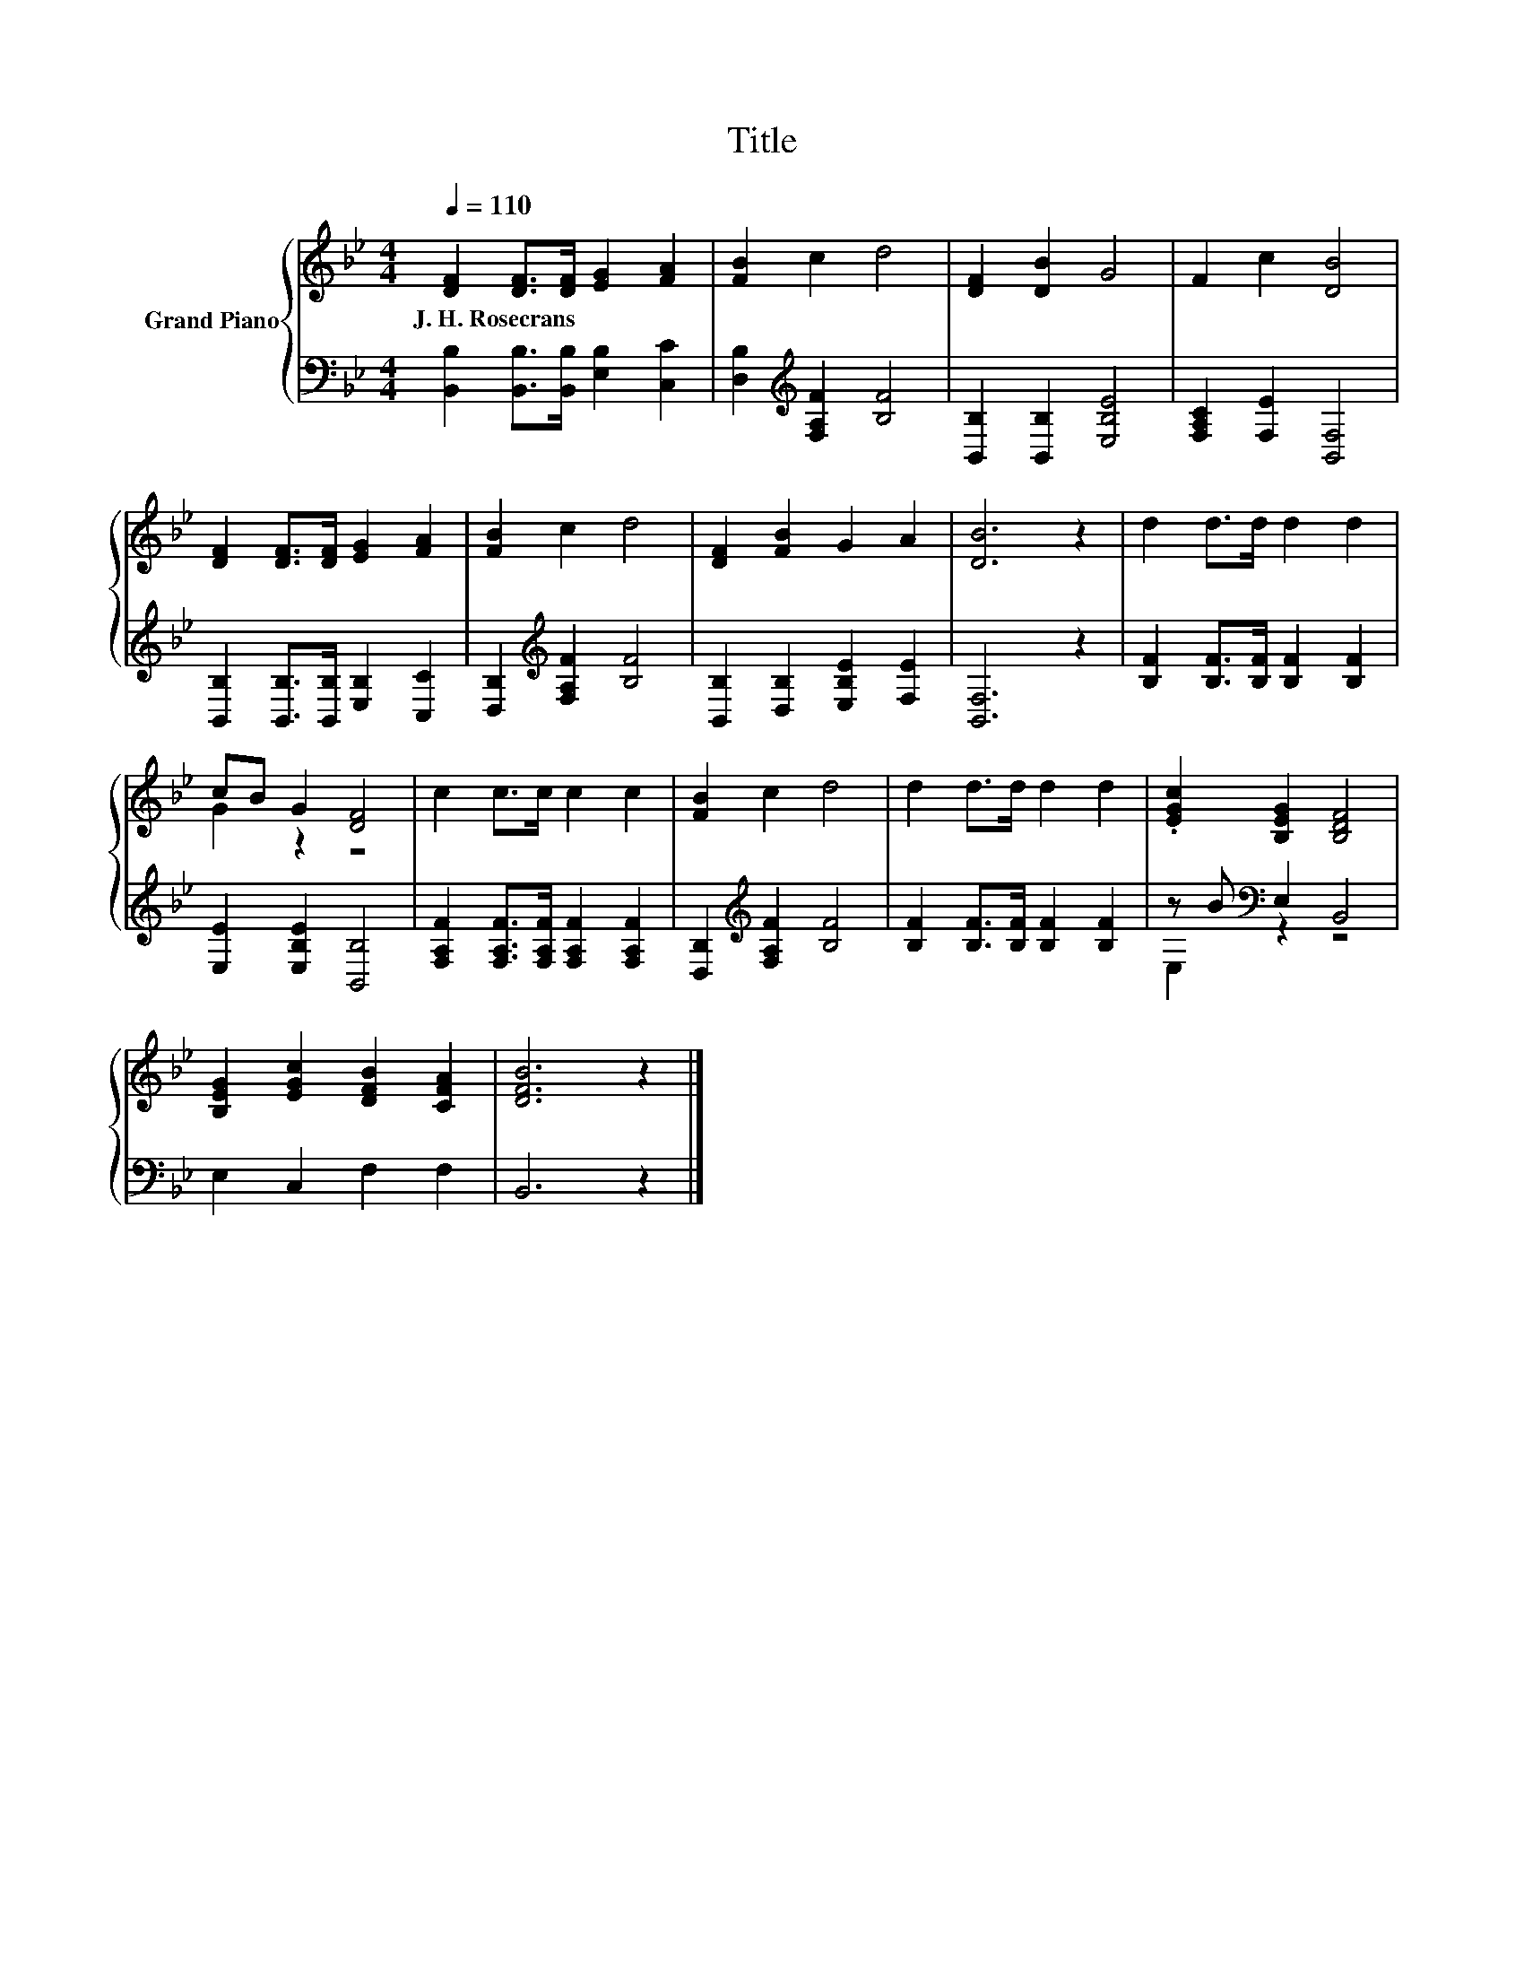 X:1
T:Title
%%score { ( 1 3 ) | ( 2 4 ) }
L:1/8
Q:1/4=110
M:4/4
K:Bb
V:1 treble nm="Grand Piano"
V:3 treble 
V:2 bass 
V:4 bass 
V:1
 [DF]2 [DF]>[DF] [EG]2 [FA]2 | [FB]2 c2 d4 | [DF]2 [DB]2 G4 | F2 c2 [DB]4 | %4
w: J.~H.~Rosecrans * * * *||||
 [DF]2 [DF]>[DF] [EG]2 [FA]2 | [FB]2 c2 d4 | [DF]2 [FB]2 G2 A2 | [DB]6 z2 | d2 d>d d2 d2 | %9
w: |||||
 cB G2 [DF]4 | c2 c>c c2 c2 | [FB]2 c2 d4 | d2 d>d d2 d2 | .[EGc]2 [B,EG]2 [B,DF]4 | %14
w: |||||
 [B,EG]2 [EGc]2 [DFB]2 [CFA]2 | [DFB]6 z2 |] %16
w: ||
V:2
 [B,,B,]2 [B,,B,]>[B,,B,] [E,B,]2 [C,C]2 | [D,B,]2[K:treble] [F,A,F]2 [B,F]4 | %2
 [B,,B,]2 [B,,B,]2 [E,B,E]4 | [F,A,C]2 [F,E]2 [B,,F,]4 | [B,,B,]2 [B,,B,]>[B,,B,] [E,B,]2 [C,C]2 | %5
 [D,B,]2[K:treble] [F,A,F]2 [B,F]4 | [B,,B,]2 [D,B,]2 [E,B,E]2 [F,E]2 | [B,,F,]6 z2 | %8
 [B,F]2 [B,F]>[B,F] [B,F]2 [B,F]2 | [E,E]2 [E,B,E]2 [B,,B,]4 | %10
 [F,A,F]2 [F,A,F]>[F,A,F] [F,A,F]2 [F,A,F]2 | [D,B,]2[K:treble] [F,A,F]2 [B,F]4 | %12
 [B,F]2 [B,F]>[B,F] [B,F]2 [B,F]2 | z B[K:bass] E,2 B,,4 | E,2 C,2 F,2 F,2 | B,,6 z2 |] %16
V:3
 x8 | x8 | x8 | x8 | x8 | x8 | x8 | x8 | x8 | G2 z2 z4 | x8 | x8 | x8 | x8 | x8 | x8 |] %16
V:4
 x8 | x2[K:treble] x6 | x8 | x8 | x8 | x2[K:treble] x6 | x8 | x8 | x8 | x8 | x8 | x2[K:treble] x6 | %12
 x8 | E,2[K:bass] z2 z4 | x8 | x8 |] %16

